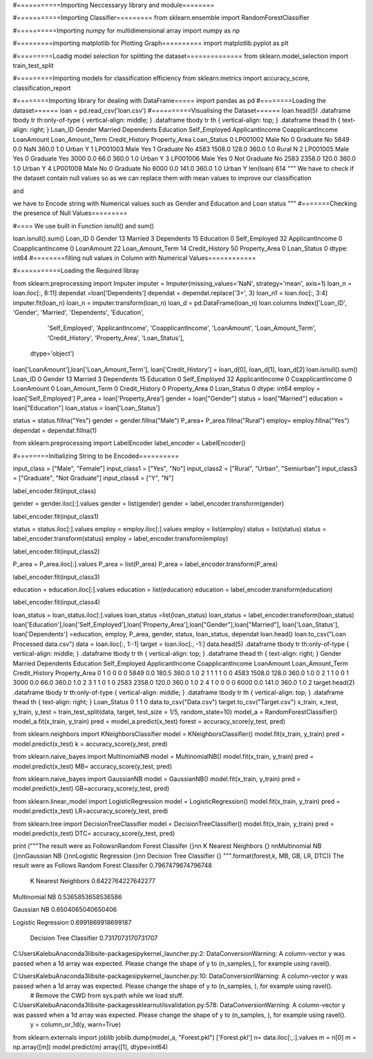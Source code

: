 #===========Importing Neccessaryy library and module========

#===========Importing Classifier=========
from sklearn.ensemble import RandomForestClassifier

#==========Importing numpy for multidimensional array
import numpy as np

#=========importing matplotlib for Plotting Graph==========
import matplotlib.pyplot as plt

#=========Loadig model selection for splitting the dataset==============
from sklearn.model_selection import train_test_split

#=========Importing models for classification efficiency
from sklearn.metrics import accuracy_score, classification_report

#========Importing library for dealing with DataFrame=====
import pandas as pd
#========Loading the dataset======
loan = pd.read_csv('loan.csv')
#==========Visualising the Dataset======
loan.head(5)
.dataframe tbody tr th:only-of-type { vertical-align: middle; } .dataframe tbody tr th { vertical-align: top; } .dataframe thead th { text-align: right; }
Loan_ID	Gender	Married	Dependents	Education	Self_Employed	ApplicantIncome	CoapplicantIncome	LoanAmount	Loan_Amount_Term	Credit_History	Property_Area	Loan_Status
0	LP001002	Male	No	0	Graduate	No	5849	0.0	NaN	360.0	1.0	Urban	Y
1	LP001003	Male	Yes	1	Graduate	No	4583	1508.0	128.0	360.0	1.0	Rural	N
2	LP001005	Male	Yes	0	Graduate	Yes	3000	0.0	66.0	360.0	1.0	Urban	Y
3	LP001006	Male	Yes	0	Not Graduate	No	2583	2358.0	120.0	360.0	1.0	Urban	Y
4	LP001008	Male	No	0	Graduate	No	6000	0.0	141.0	360.0	1.0	Urban	Y
len(loan)
614
"""
We have to check if the dataset contain null values so as we
can replace them with mean values to improve our classification

and

we have to Encode string with Numerical values such as Gender and Education
and Loan status
"""
#=======Checking the presence of Null Values=========

#==== We use built in Function isnull() and sum()

loan.isnull().sum()
Loan_ID               0
Gender               13
Married               3
Dependents           15
Education             0
Self_Employed        32
ApplicantIncome       0
CoapplicantIncome     0
LoanAmount           22
Loan_Amount_Term     14
Credit_History       50
Property_Area         0
Loan_Status           0
dtype: int64
#========filling null values in Column with Numerical Values============

#===========Loading the Required libray

from sklearn.preprocessing import Imputer
imputer = Imputer(missing_values='NaN', strategy='mean', axis=1)
loan_n = loan.iloc[:, 8:11]
dependat =loan['Dependents']
dependat = dependat.replace('3+', 3)
loan_n1 = loan.iloc[:, 3:4]
imputer.fit(loan_n)
loan_n = imputer.transform(loan_n)
loan_d = pd.DataFrame(loan_n)
loan.columns
Index(['Loan_ID', 'Gender', 'Married', 'Dependents', 'Education',
       'Self_Employed', 'ApplicantIncome', 'CoapplicantIncome', 'LoanAmount',
       'Loan_Amount_Term', 'Credit_History', 'Property_Area', 'Loan_Status'],
      dtype='object')
loan['LoanAmount'],loan['Loan_Amount_Term'], loan['Credit_History'] = loan_d[0], loan_d[1], loan_d[2]
loan.isnull().sum()
Loan_ID               0
Gender               13
Married               3
Dependents           15
Education             0
Self_Employed        32
ApplicantIncome       0
CoapplicantIncome     0
LoanAmount            0
Loan_Amount_Term      0
Credit_History        0
Property_Area         0
Loan_Status           0
dtype: int64
employ = loan['Self_Employed']
P_area = loan['Property_Area']
gender = loan["Gender"]
status = loan["Married"]
education = loan["Education"]
loan_status = loan['Loan_Status']


status = status.fillna("Yes")
gender = gender.fillna("Male")
P_area= P_area.fillna("Rural")
employ= employ.fillna("Yes")
dependat = dependat.fillna(1)

from sklearn.preprocessing import LabelEncoder
label_encoder = LabelEncoder()

#========Initializing String to be Encoded==========

input_class = ["Male", "Female"]
input_class1 = ["Yes", "No"]
input_class2 = ["Rural", "Urban", "Semiurban"]
input_class3 = ["Graduate", "Not Graduate"]
input_class4 = ["Y", "N"]

label_encoder.fit(input_class)


gender = gender.iloc[:].values
gender = list(gender)
gender = label_encoder.transform(gender)

label_encoder.fit(input_class1)

status = status.iloc[:].values
employ = employ.iloc[:].values
employ = list(employ)
status = list(status)
status = label_encoder.transform(status)
employ = label_encoder.transform(employ)


label_encoder.fit(input_class2)

P_area = P_area.iloc[:].values
P_area = list(P_area)
P_area = label_encoder.transform(P_area)

label_encoder.fit(input_class3)

education = education.iloc[:].values
education = list(education)
education = label_encoder.transform(education)

label_encoder.fit(input_class4)

loan_status = loan_status.iloc[:].values
loan_status =list(loan_status)
loan_status = label_encoder.transform(loan_status)
loan['Education'],loan['Self_Employed'],loan['Property_Area'],loan["Gender"],loan["Married"], loan['Loan_Status'], loan['Dependents'] =education, employ, P_area, gender, status, loan_status, dependat
loan.head()
loan.to_csv("Loan Processed data.csv")
data = loan.iloc[:, 1:-1]
target = loan.iloc[:, -1:]
data.head(5)
.dataframe tbody tr th:only-of-type { vertical-align: middle; } .dataframe tbody tr th { vertical-align: top; } .dataframe thead th { text-align: right; }
Gender	Married	Dependents	Education	Self_Employed	ApplicantIncome	CoapplicantIncome	LoanAmount	Loan_Amount_Term	Credit_History	Property_Area
0	1	0	0	0	0	5849	0.0	180.5	360.0	1.0	2
1	1	1	1	0	0	4583	1508.0	128.0	360.0	1.0	0
2	1	1	0	0	1	3000	0.0	66.0	360.0	1.0	2
3	1	1	0	1	0	2583	2358.0	120.0	360.0	1.0	2
4	1	0	0	0	0	6000	0.0	141.0	360.0	1.0	2
target.head(2)
.dataframe tbody tr th:only-of-type { vertical-align: middle; } .dataframe tbody tr th { vertical-align: top; } .dataframe thead th { text-align: right; }
Loan_Status
0	1
1	0
data.to_csv("Data.csv")
target.to_csv("Target.csv")
x_train, x_test, y_train, y_test = train_test_split(data, target, test_size = 1/5, random_state=10)
model_a = RandomForestClassifier()
model_a.fit(x_train, y_train)
pred = model_a.predict(x_test)
forest = accuracy_score(y_test, pred)



from sklearn.neighbors import KNeighborsClassifier
model = KNeighborsClassifier()
model.fit(x_train, y_train)
pred = model.predict(x_test)
k = accuracy_score(y_test, pred)


from sklearn.naive_bayes import MultinomialNB
model = MultinomialNB()
model.fit(x_train, y_train)
pred = model.predict(x_test)
MB= accuracy_score(y_test, pred)

from sklearn.naive_bayes import GaussianNB
model = GaussianNB()
model.fit(x_train, y_train)
pred = model.predict(x_test)
GB=accuracy_score(y_test, pred)

from sklearn.linear_model import LogisticRegression
model = LogisticRegression()
model.fit(x_train, y_train)
pred = model.predict(x_test)
LR=accuracy_score(y_test, pred)

from sklearn.tree import DecisionTreeClassifier
model = DecisionTreeClassifier()
model.fit(x_train, y_train)
pred = model.predict(x_test)
DTC=  accuracy_score(y_test, pred)

print ("""The result were as Follows\nRandom Forest Classifer {}\n\n K Nearest Neighbors {}
\n\nMultinomial NB {}\n\nGaussian NB {}\n\nLogistic Regression {}\n\n Decision Tree Classifier {}
""".format(forest,k, MB, GB, LR, DTC))
The result were as Follows
Random Forest Classifer 0.7967479674796748

 K Nearest Neighbors 0.6422764227642277


Multinomial NB 0.5365853658536586

Gaussian NB 0.6504065040650406

Logistic Regression 0.6991869918699187

 Decision Tree Classifier 0.7317073170731707
C:UsersKalebuAnaconda3libsite-packagesipykernel_launcher.py:2: DataConversionWarning: A column-vector y was passed when a 1d array was expected. Please change the shape of y to (n_samples,), for example using ravel().

C:UsersKalebuAnaconda3libsite-packagesipykernel_launcher.py:10: DataConversionWarning: A column-vector y was passed when a 1d array was expected. Please change the shape of y to (n_samples, ), for example using ravel().
  # Remove the CWD from sys.path while we load stuff.
C:UsersKalebuAnaconda3libsite-packagessklearnutilsvalidation.py:578: DataConversionWarning: A column-vector y was passed when a 1d array was expected. Please change the shape of y to (n_samples, ), for example using ravel().
  y = column_or_1d(y, warn=True)
from sklearn.externals import joblib
joblib.dump(model_a, "Forest.pkl")
['Forest.pkl']
n= data.iloc[:,:].values
m = n[0]
m = np.array([m])
model.predict(m)
array([1], dtype=int64)
